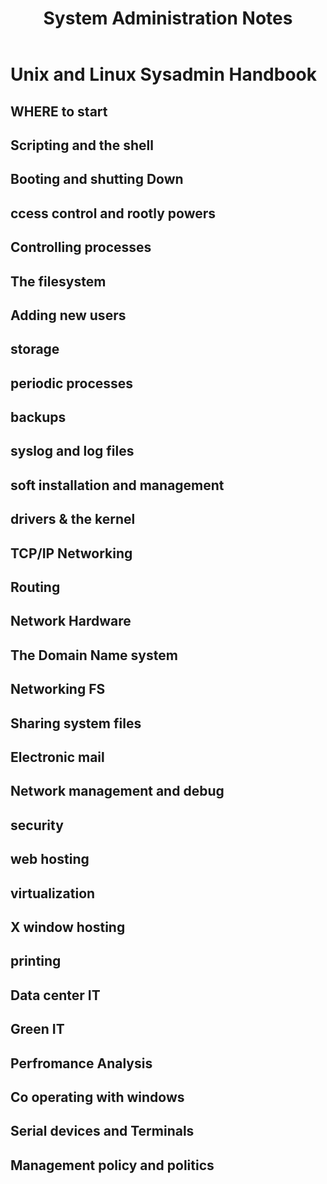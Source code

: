 #+TITLE: System Administration Notes
* Unix and Linux Sysadmin Handbook
** WHERE to start
** Scripting and the shell
** Booting and shutting Down
** ccess control and rootly powers
** Controlling processes
** The filesystem
** Adding new users
** storage
** periodic processes
** backups
** syslog and log files
** soft installation and management
** drivers & the kernel
** TCP/IP Networking
** Routing
** Network Hardware
** The Domain Name system
** Networking FS
** Sharing system files
** Electronic mail
** Network management and debug
** security
** web hosting
** virtualization
** X window hosting
** printing
** Data center IT
** Green IT
** Perfromance Analysis
** Co operating with windows
** Serial devices and Terminals
** Management policy and politics
